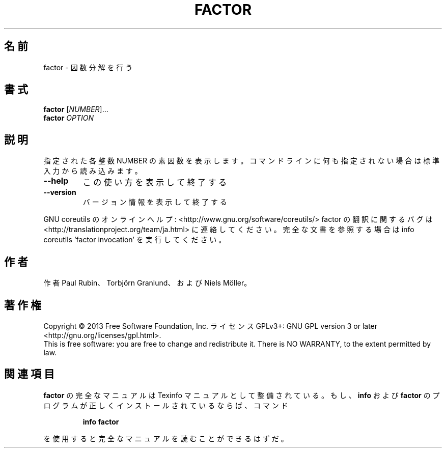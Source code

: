 .\" DO NOT MODIFY THIS FILE!  It was generated by help2man 1.43.3.
.TH FACTOR "1" "2014年5月" "GNU coreutils" "ユーザーコマンド"
.SH 名前
factor \- 因数分解を行う
.SH 書式
.B factor
[\fINUMBER\fR]...
.br
.B factor
\fIOPTION\fR
.SH 説明
.\" Add any additional description here
.PP
指定された各整数 NUMBER の素因数を表示します。コマンドラインに何も指定さ
れない場合は標準入力から読み込みます。
.TP
\fB\-\-help\fR
この使い方を表示して終了する
.TP
\fB\-\-version\fR
バージョン情報を表示して終了する
.PP
GNU coreutils のオンラインヘルプ: <http://www.gnu.org/software/coreutils/>
factor の翻訳に関するバグは <http://translationproject.org/team/ja.html> に連絡してください。
完全な文書を参照する場合は info coreutils 'factor invocation' を実行してください。
.SH 作者
作者 Paul Rubin、 Torbjörn Granlund、および Niels Möller。
.SH 著作権
Copyright \(co 2013 Free Software Foundation, Inc.
ライセンス GPLv3+: GNU GPL version 3 or later <http://gnu.org/licenses/gpl.html>.
.br
This is free software: you are free to change and redistribute it.
There is NO WARRANTY, to the extent permitted by law.
.SH 関連項目
.B factor
の完全なマニュアルは Texinfo マニュアルとして整備されている。もし、
.B info
および
.B factor
のプログラムが正しくインストールされているならば、コマンド
.IP
.B info factor
.PP
を使用すると完全なマニュアルを読むことができるはずだ。
